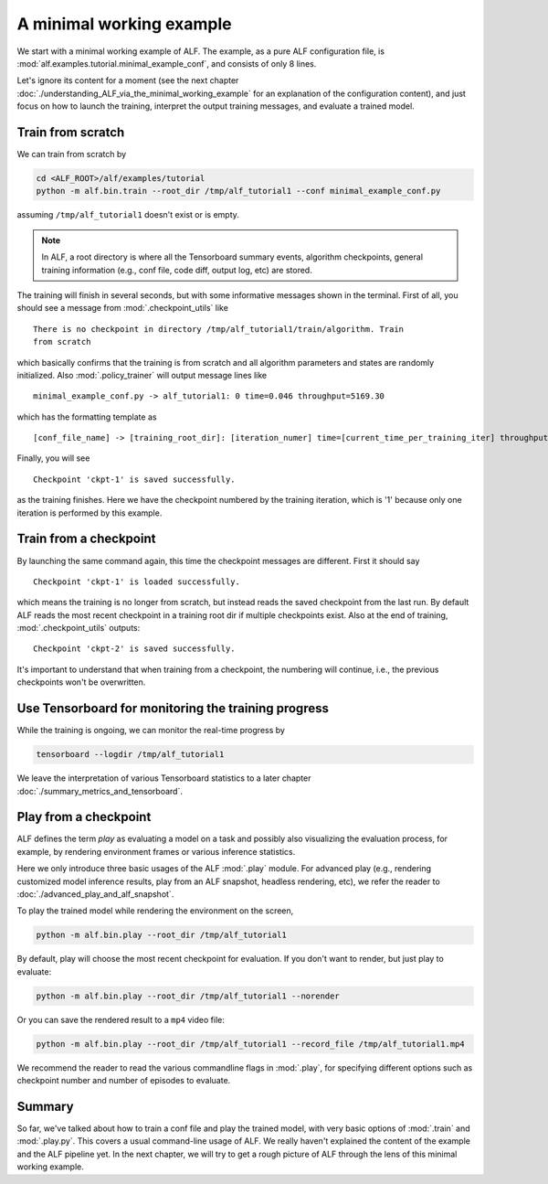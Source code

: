 A minimal working example
=========================

We start with a minimal working example of ALF. The example, as a pure ALF
configuration file, is :mod:`alf.examples.tutorial.minimal_example_conf`,
and consists of only 8 lines.

Let's ignore its content for a moment (see the next chapter
:doc:`./understanding_ALF_via_the_minimal_working_example` for an explanation of
the configuration content), and just focus on how to launch the training,
interpret the output training messages, and evaluate a trained model.

Train from scratch
------------------

We can train from scratch by

.. code-block:: bash

    cd <ALF_ROOT>/alf/examples/tutorial
    python -m alf.bin.train --root_dir /tmp/alf_tutorial1 --conf minimal_example_conf.py

assuming ``/tmp/alf_tutorial1`` doesn't exist or is empty.

.. note::
    In ALF, a root directory is where all the Tensorboard summary events,
    algorithm checkpoints, general training information (e.g., conf file, code diff,
    output log, etc) are stored.

The training will finish in several seconds, but with some informative messages
shown in the terminal. First of all, you should see a message from :mod:`.checkpoint_utils`
like

::

    There is no checkpoint in directory /tmp/alf_tutorial1/train/algorithm. Train
    from scratch

which basically confirms that the training is from scratch and all algorithm parameters
and states are randomly initialized. Also :mod:`.policy_trainer` will output
message lines like

::

    minimal_example_conf.py -> alf_tutorial1: 0 time=0.046 throughput=5169.30

which has the formatting template as

::

    [conf_file_name] -> [training_root_dir]: [iteration_numer] time=[current_time_per_training_iter] throughput=[current_training_throughput]

Finally, you will see

::

    Checkpoint 'ckpt-1' is saved successfully.

as the training finishes. Here we have the checkpoint numbered by the training
iteration, which is '1' because only one iteration is performed by this example.

Train from a checkpoint
-----------------------

By launching the same command again, this time the checkpoint messages are different.
First it should say

::

    Checkpoint 'ckpt-1' is loaded successfully.

which means the training is no longer from scratch, but instead reads the saved
checkpoint from the last run. By default ALF reads the most recent checkpoint in
a training root dir if multiple checkpoints exist. Also at the end of training,
:mod:`.checkpoint_utils` outputs:

::

    Checkpoint 'ckpt-2' is saved successfully.

It's important to understand that when training from a checkpoint, the numbering
will continue, i.e., the previous checkpoints won't be overwritten.

Use Tensorboard for monitoring the training progress
----------------------------------------------------

While the training is ongoing, we can monitor the real-time progress by

.. code-block::

    tensorboard --logdir /tmp/alf_tutorial1

We leave the interpretation of various Tensorboard statistics to a later chapter
:doc:`./summary_metrics_and_tensorboard`.

Play from a checkpoint
----------------------

ALF defines the term *play* as evaluating a model on a task and possibly also visualizing
the evaluation process, for example, by rendering environment frames or various
inference statistics.

Here we only introduce three basic usages of the ALF :mod:`.play` module. For advanced
play (e.g., rendering customized model inference results, play from an ALF snapshot,
headless rendering, etc), we refer the reader to :doc:`./advanced_play_and_alf_snapshot`.

To play the trained model while rendering the environment on the screen,

.. code-block:: bash

    python -m alf.bin.play --root_dir /tmp/alf_tutorial1

By default, play will choose the most recent checkpoint for evaluation. If you
don't want to render, but just play to evaluate:

.. code-block:: bash

    python -m alf.bin.play --root_dir /tmp/alf_tutorial1 --norender

Or you can save the rendered result to a ``mp4`` video file:

.. code-block:: bash

    python -m alf.bin.play --root_dir /tmp/alf_tutorial1 --record_file /tmp/alf_tutorial1.mp4

We recommend the reader to read the various commandline flags in :mod:`.play`,
for specifying different options such as checkpoint number and number of episodes to
evaluate.

Summary
-------

So far, we've talked about how to train a conf file and play the trained model,
with very basic options of :mod:`.train` and :mod:`.play.py`. This covers a usual
command-line usage of ALF. We really haven't explained the content of the
example and the ALF pipeline yet. In the next chapter, we will try to get a
rough picture of ALF through the lens of this minimal working example.